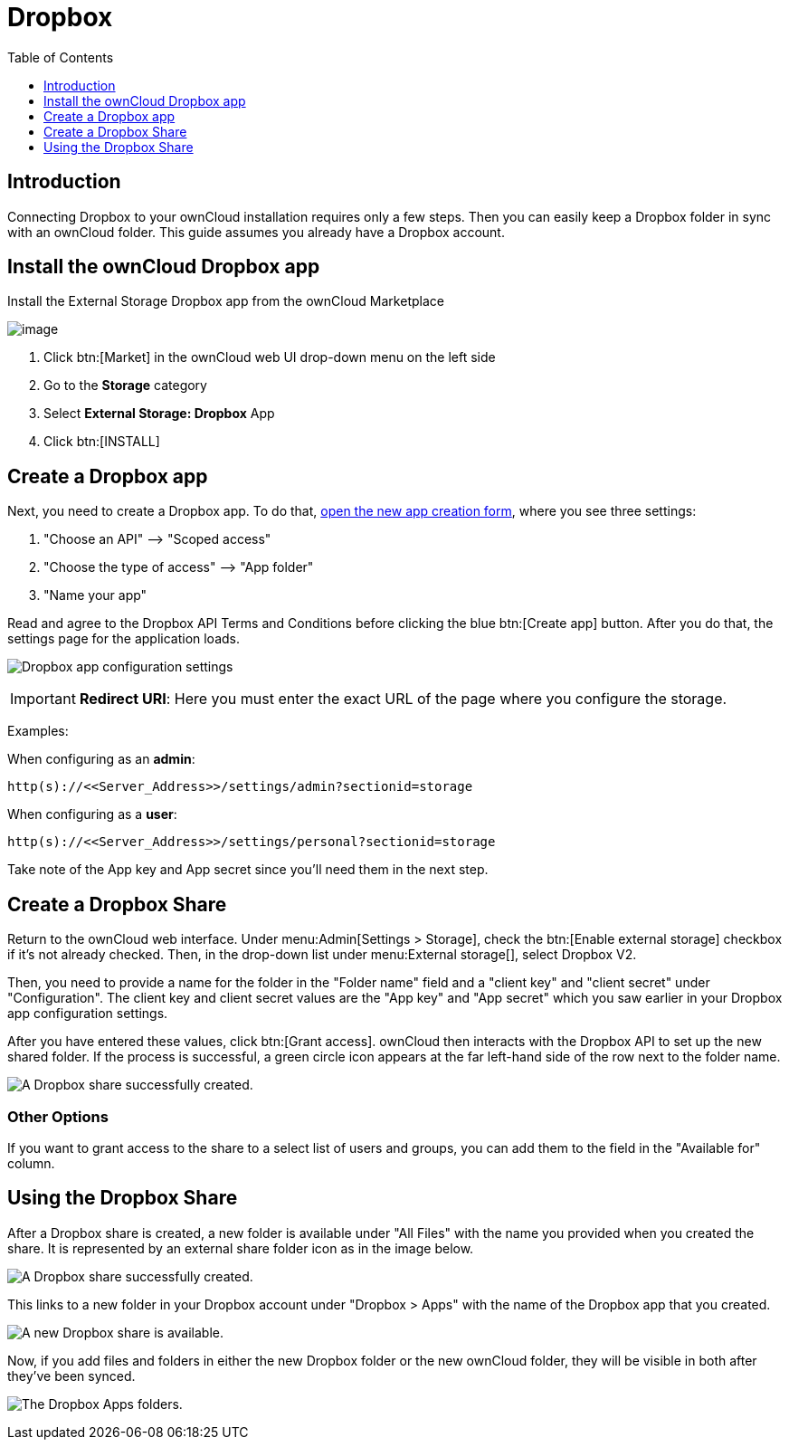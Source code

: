 = Dropbox
:toc: right
:toclevels: 1

== Introduction

Connecting Dropbox to your ownCloud installation requires only a few steps. Then you can easily keep a Dropbox folder in sync with an ownCloud folder. This guide assumes you already have a Dropbox account.

== Install the ownCloud Dropbox app

Install the External Storage Dropbox app from the ownCloud Marketplace

image:configuration/files/external_storage/external-storage-dropbox-highlighted.png[image]

1.  Click btn:[Market] in the ownCloud web UI drop-down menu on the left side
2.  Go to the *Storage* category
3.  Select *External Storage: Dropbox* App
4.  Click btn:[INSTALL]

== Create a Dropbox app

Next, you need to create a Dropbox app.
To do that, https://www.dropbox.com/developers/apps/create[open the new app creation form], where you see three settings:

1.  "Choose an API" –> "Scoped access"
2.  "Choose the type of access" –> "App folder"
3.  "Name your app"

Read and agree to the Dropbox API Terms and Conditions before clicking the blue btn:[Create app] button.
After you do that, the settings page for the application loads.

image:configuration/files/external_storage/dropbox/app-configuration.png[Dropbox app configuration settings]

IMPORTANT: *Redirect URI*: Here you must enter the exact URL of the page where you configure the storage.

Examples:

When configuring as an *admin*:

----
http(s)://<<Server_Address>>/settings/admin?sectionid=storage
----

When configuring as a *user*:

----
http(s)://<<Server_Address>>/settings/personal?sectionid=storage
----

Take note of the App key and App secret since you'll need them in the next step.

== Create a Dropbox Share

Return to the ownCloud web interface. Under menu:Admin[Settings > Storage],
check the btn:[Enable external storage] checkbox if it’s not already checked.
Then, in the drop-down list under menu:External storage[], select Dropbox V2.

Then, you need to provide a name for the folder in the "Folder name" field and a "client key" and "client secret" under "Configuration".
The client key and client secret values are the "App key" and "App secret" which you saw earlier in your Dropbox app configuration settings.

After you have entered these values, click btn:[Grant access].
ownCloud then interacts with the Dropbox API to set up the new shared folder.
If the process is successful, a green circle icon appears at the far left-hand side of the row next to the folder name.

image:configuration/files/external_storage/dropbox/successful-connection-to-dropbox.png[A Dropbox share successfully created.]

=== Other Options

If you want to grant access to the share to a select list of users and groups, you can add them to the field in the "Available for" column.

== Using the Dropbox Share

After a Dropbox share is created, a new folder is available under "All Files" with the name you provided when you created the share. It is represented by an external share folder icon as in the image below.

image:configuration/files/external_storage/dropbox/successful-connection-to-dropbox.png[A Dropbox share successfully created.]

This links to a new folder in your Dropbox account under "Dropbox > Apps" with the name of the Dropbox app that you created.

image:configuration/files/external_storage/dropbox/dropbox-share-available.png[A new Dropbox share is available.]

Now, if you add files and folders in either the new Dropbox folder or the new ownCloud folder, they will be visible in both after they've been synced.

image:configuration/files/external_storage/dropbox/dropbox-apps-folders.png[The Dropbox Apps folders.]
